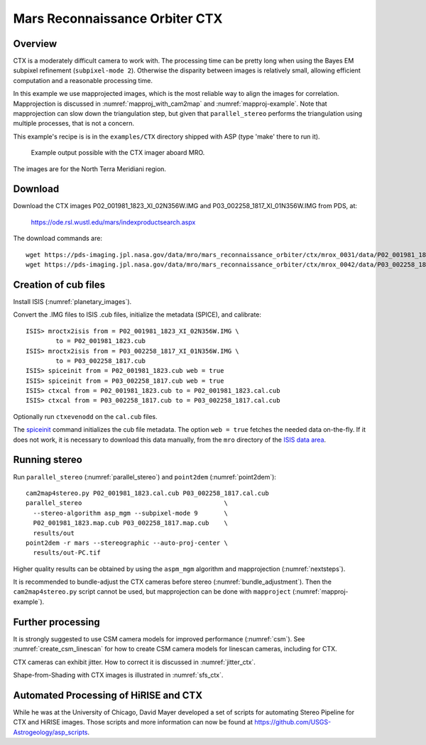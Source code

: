 .. _ctx_example:

Mars Reconnaissance Orbiter CTX
-------------------------------

Overview
~~~~~~~~

CTX is a moderately difficult camera to work with. The processing time
can be pretty long when using the Bayes EM subpixel refinement
(``subpixel-mode 2``). Otherwise the disparity between images is
relatively small, allowing efficient computation and a reasonable
processing time.

In this example we use mapprojected images, which is the most reliable
way to align the images for correlation.  Mapprojection is discussed
in :numref:`mapproj_with_cam2map` and :numref:`mapproj-example`.  Note
that mapprojection can slow down the triangulation step, but given
that ``parallel_stereo`` performs the triangulation using multiple
processes, that is not a concern.

This example's recipe is is in the ``examples/CTX`` directory shipped
with ASP (type 'make' there to run it).

.. figure:: ../images/examples/ctx/n_terra_meridiani_ctx_combined.png
   :name: ctx_example_fig

   Example output possible with the CTX imager aboard MRO.

The images are for the North Terra Meridiani region.

Download
~~~~~~~~

Download the CTX images P02_001981_1823_XI_02N356W.IMG and
P03_002258_1817_XI_01N356W.IMG from PDS, at:

    https://ode.rsl.wustl.edu/mars/indexproductsearch.aspx 

The download commands are::

    wget https://pds-imaging.jpl.nasa.gov/data/mro/mars_reconnaissance_orbiter/ctx/mrox_0031/data/P02_001981_1823_XI_02N356W.IMG
    wget https://pds-imaging.jpl.nasa.gov/data/mro/mars_reconnaissance_orbiter/ctx/mrox_0042/data/P03_002258_1817_XI_01N356W.IMG

Creation of cub files
~~~~~~~~~~~~~~~~~~~~~

Install ISIS (:numref:`planetary_images`). 

Convert the .IMG files to ISIS .cub files, initialize the metadata (SPICE), and
calibrate::

    ISIS> mroctx2isis from = P02_001981_1823_XI_02N356W.IMG \
            to = P02_001981_1823.cub
    ISIS> mroctx2isis from = P03_002258_1817_XI_01N356W.IMG \
            to = P03_002258_1817.cub
    ISIS> spiceinit from = P02_001981_1823.cub web = true
    ISIS> spiceinit from = P03_002258_1817.cub web = true
    ISIS> ctxcal from = P02_001981_1823.cub to = P02_001981_1823.cal.cub
    ISIS> ctxcal from = P03_002258_1817.cub to = P03_002258_1817.cal.cub

Optionally run ``ctxevenodd`` on the ``cal.cub`` files.

The `spiceinit
<https://isis.astrogeology.usgs.gov/8.1.0/Application/presentation/Tabbed/spiceinit/spiceinit.html>`_
command initializes the cub file metadata. The option ``web = true`` fetches the
needed data on-the-fly. If it does not work, it is necessary to download this
data manually, from the ``mro`` directory of the `ISIS data area
<https://github.com/DOI-USGS/ISIS3#the-isis-data-area>`_.

Running stereo
~~~~~~~~~~~~~~

Run ``parallel_stereo`` (:numref:`parallel_stereo`) and ``point2dem``
(:numref:`point2dem`)::

    cam2map4stereo.py P02_001981_1823.cal.cub P03_002258_1817.cal.cub
    parallel_stereo                                      \
      --stereo-algorithm asp_mgm --subpixel-mode 9       \
      P02_001981_1823.map.cub P03_002258_1817.map.cub    \
      results/out
    point2dem -r mars --stereographic --auto-proj-center \
      results/out-PC.tif
  
Higher quality results can be obtained by using the ``aspm_mgm`` algorithm and
mapprojection (:numref:`nextsteps`).

It is recommended to bundle-adjust the CTX cameras before stereo
(:numref:`bundle_adjustment`). Then the ``cam2map4stereo.py`` script
cannot be used, but mapprojection can be done with ``mapproject``
(:numref:`mapproj-example`).

Further processing
~~~~~~~~~~~~~~~~~~

It is strongly suggested to use CSM camera models for improved performance
(:numref:`csm`). See :numref:`create_csm_linescan` for how to create CSM camera
models for linescan cameras, including for CTX.

CTX cameras can exhibit jitter. How to correct it is discussed in
:numref:`jitter_ctx`.

Shape-from-Shading with CTX images is illustrated in :numref:`sfs_ctx`.

Automated Processing of HiRISE and CTX
~~~~~~~~~~~~~~~~~~~~~~~~~~~~~~~~~~~~~~

While he was at the University of Chicago, David Mayer developed a set of
scripts for automating Stereo Pipeline for CTX and HiRISE images.  Those
scripts and more information can now be found at 
https://github.com/USGS-Astrogeology/asp_scripts.

